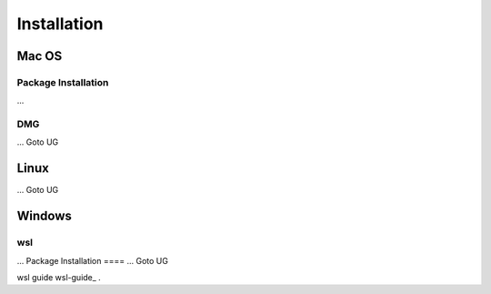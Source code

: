 **********************
Installation
**********************

====
Mac OS
====
Package Installation
====
...

DMG
====
...
Goto UG


====
Linux
====
...
Goto UG



====
Windows
====
wsl 
====
...
Package Installation
====
...
Goto UG



wsl guide wsl-guide_ .
